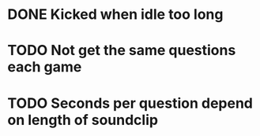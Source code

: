 * DONE Kicked when idle too long
  CLOSED: [2013-12-06 Fri 12:00]
* TODO Not get the same questions each game
* TODO Seconds per question depend on length of soundclip
